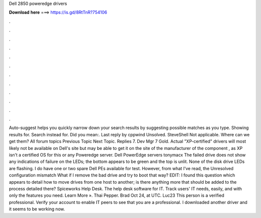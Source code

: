 Dell 2850 poweredge drivers

𝐃𝐨𝐰𝐧𝐥𝐨𝐚𝐝 𝐡𝐞𝐫𝐞 ===> https://is.gd/8RtTnR?754106

.

.

.

.

.

.

.

.

.

.

.

.

Auto-suggest helps you quickly narrow down your search results by suggesting possible matches as you type. Showing results for. Search instead for. Did you mean:. Last reply by cppwind Unsolved. SteveShell Not applicable. Where can we get them? All forum topics Previous Topic Next Topic. Replies 7. Dev Mgr 7 Gold. Actual "XP-certified" drivers will most likely not be available on Dell's site but may be able to get it on the site of the manufacturer of the component , as XP isn't a certified OS for this or any Poweredge server.
Dell PowerEdge servers tonymacx The failed drive does not show any indications of failure on the LEDs; the bottom appears to be green and the top is unlit. None of the disk drive LEDs are flashing. I do have one or two spare Dell PEs available for test. However, from what I've read, the Unresolved configuration mismatch What if I remove the bad drive and try to boot that way? EDIT: I found this question which appears to detail how to move drives from one host to another; is there anything more that should be added to the process detailed there?
Spiceworks Help Desk. The help desk software for IT. Track users' IT needs, easily, and with only the features you need. Learn More ». Thai Pepper. Brad Oct 24, at UTC. Luc23 This person is a verified professional. Verify your account to enable IT peers to see that you are a professional.
I downloaded another driver and it seems to be working now.